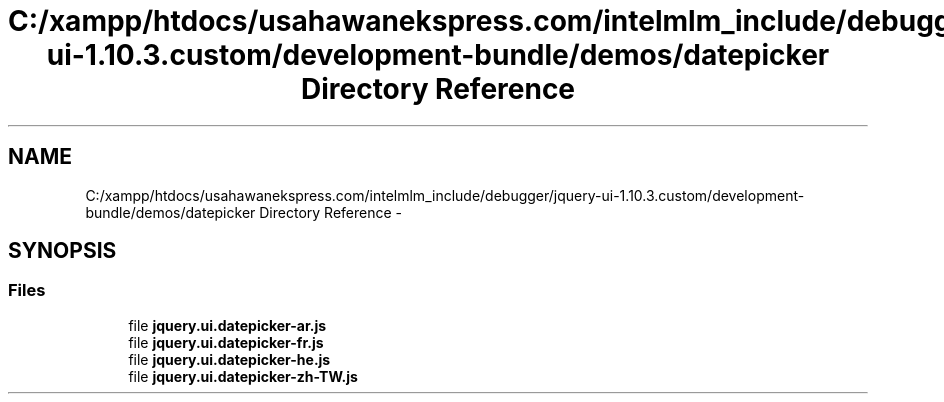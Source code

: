 .TH "C:/xampp/htdocs/usahawanekspress.com/intelmlm_include/debugger/jquery-ui-1.10.3.custom/development-bundle/demos/datepicker Directory Reference" 3 "Mon Jan 6 2014" "Version 1" "intelMLM" \" -*- nroff -*-
.ad l
.nh
.SH NAME
C:/xampp/htdocs/usahawanekspress.com/intelmlm_include/debugger/jquery-ui-1.10.3.custom/development-bundle/demos/datepicker Directory Reference \- 
.SH SYNOPSIS
.br
.PP
.SS "Files"

.in +1c
.ti -1c
.RI "file \fBjquery\&.ui\&.datepicker-ar\&.js\fP"
.br
.ti -1c
.RI "file \fBjquery\&.ui\&.datepicker-fr\&.js\fP"
.br
.ti -1c
.RI "file \fBjquery\&.ui\&.datepicker-he\&.js\fP"
.br
.ti -1c
.RI "file \fBjquery\&.ui\&.datepicker-zh-TW\&.js\fP"
.br
.in -1c
